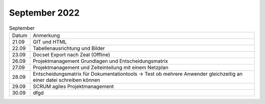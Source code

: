 ==============
September 2022
==============

.. list-table:: September

    * - Datum
      - Anmerkung
    * - 21.09
      - GIT und HTML
    * - 22.09
      - Tabellenausrichtung und Bilder
    * - 23.09
      - Docset Export nach Zeal (Offline)
    * - 26.09
      - Projektmanagement Grundlagen und Entscheidungsmatrix
    * - 27.09
      - Projektmanagement und Zeiteinteilung mit einem Netzplan 
    * - 28.09
      - Entscheidungsmatrix für Dokumentationtools -> 
        Test ob mehrere Anwender gleichzeitig an einer datei schreiben können
    * - 29.09
      - SCRUM agiles Projektmanagement
    * - 30.09
      - dfgd


